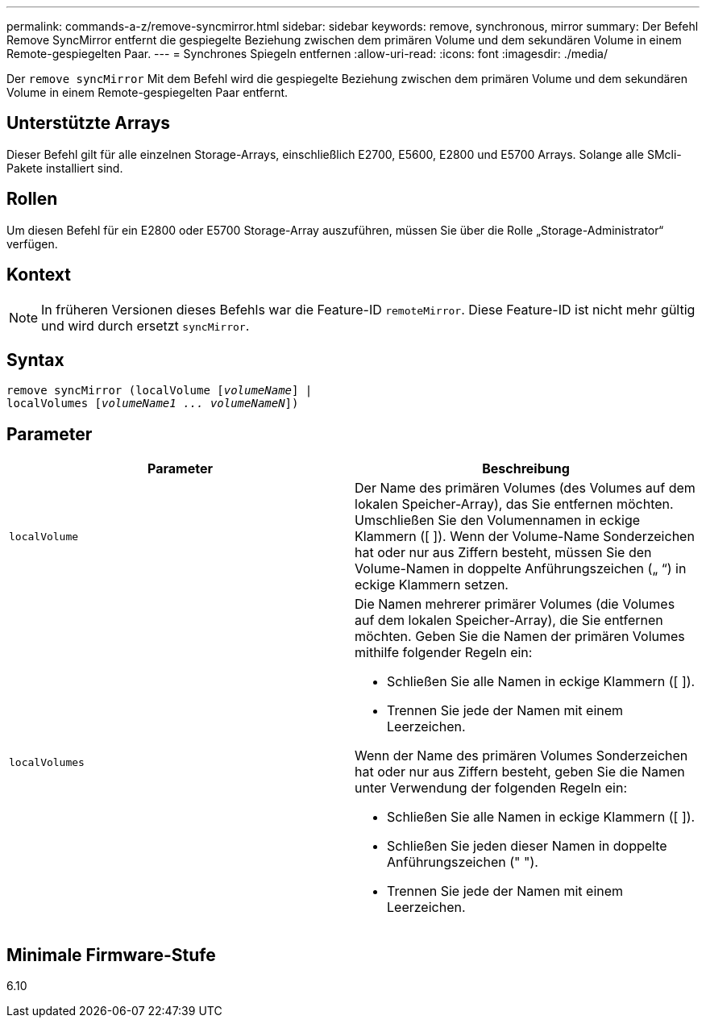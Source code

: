 ---
permalink: commands-a-z/remove-syncmirror.html 
sidebar: sidebar 
keywords: remove, synchronous, mirror 
summary: Der Befehl Remove SyncMirror entfernt die gespiegelte Beziehung zwischen dem primären Volume und dem sekundären Volume in einem Remote-gespiegelten Paar. 
---
= Synchrones Spiegeln entfernen
:allow-uri-read: 
:icons: font
:imagesdir: ./media/


[role="lead"]
Der `remove syncMirror` Mit dem Befehl wird die gespiegelte Beziehung zwischen dem primären Volume und dem sekundären Volume in einem Remote-gespiegelten Paar entfernt.



== Unterstützte Arrays

Dieser Befehl gilt für alle einzelnen Storage-Arrays, einschließlich E2700, E5600, E2800 und E5700 Arrays. Solange alle SMcli-Pakete installiert sind.



== Rollen

Um diesen Befehl für ein E2800 oder E5700 Storage-Array auszuführen, müssen Sie über die Rolle „Storage-Administrator“ verfügen.



== Kontext

[NOTE]
====
In früheren Versionen dieses Befehls war die Feature-ID `remoteMirror`. Diese Feature-ID ist nicht mehr gültig und wird durch ersetzt `syncMirror`.

====


== Syntax

[listing, subs="+macros"]
----
remove syncMirror (localVolume pass:quotes[[_volumeName_]] |
localVolumes pass:quotes[[_volumeName1 ... volumeNameN_]])
----


== Parameter

|===
| Parameter | Beschreibung 


 a| 
`localVolume`
 a| 
Der Name des primären Volumes (des Volumes auf dem lokalen Speicher-Array), das Sie entfernen möchten. Umschließen Sie den Volumennamen in eckige Klammern ([ ]). Wenn der Volume-Name Sonderzeichen hat oder nur aus Ziffern besteht, müssen Sie den Volume-Namen in doppelte Anführungszeichen („ “) in eckige Klammern setzen.



 a| 
`localVolumes`
 a| 
Die Namen mehrerer primärer Volumes (die Volumes auf dem lokalen Speicher-Array), die Sie entfernen möchten. Geben Sie die Namen der primären Volumes mithilfe folgender Regeln ein:

* Schließen Sie alle Namen in eckige Klammern ([ ]).
* Trennen Sie jede der Namen mit einem Leerzeichen.


Wenn der Name des primären Volumes Sonderzeichen hat oder nur aus Ziffern besteht, geben Sie die Namen unter Verwendung der folgenden Regeln ein:

* Schließen Sie alle Namen in eckige Klammern ([ ]).
* Schließen Sie jeden dieser Namen in doppelte Anführungszeichen (" ").
* Trennen Sie jede der Namen mit einem Leerzeichen.


|===


== Minimale Firmware-Stufe

6.10
